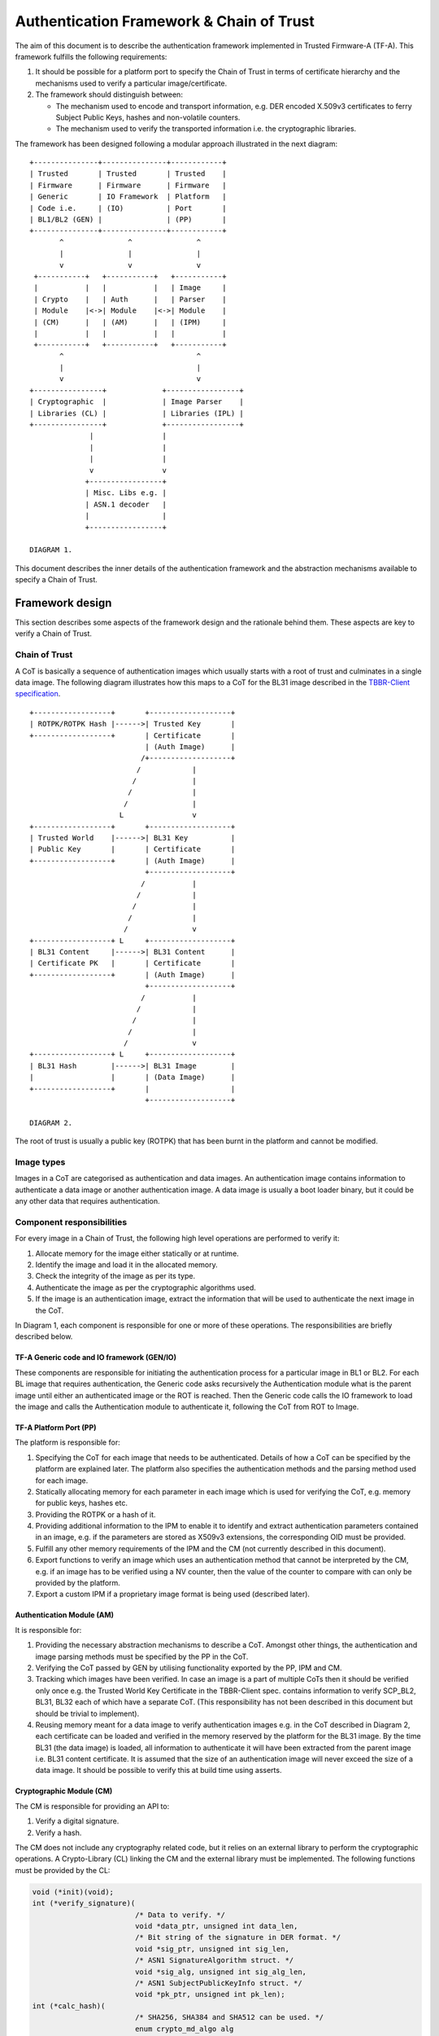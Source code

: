 Authentication Framework & Chain of Trust
=========================================

The aim of this document is to describe the authentication framework
implemented in Trusted Firmware-A (TF-A). This framework fulfills the
following requirements:

#. It should be possible for a platform port to specify the Chain of Trust in
   terms of certificate hierarchy and the mechanisms used to verify a
   particular image/certificate.

#. The framework should distinguish between:

   -  The mechanism used to encode and transport information, e.g. DER encoded
      X.509v3 certificates to ferry Subject Public Keys, hashes and non-volatile
      counters.

   -  The mechanism used to verify the transported information i.e. the
      cryptographic libraries.

The framework has been designed following a modular approach illustrated in the
next diagram:

::

        +---------------+---------------+------------+
        | Trusted       | Trusted       | Trusted    |
        | Firmware      | Firmware      | Firmware   |
        | Generic       | IO Framework  | Platform   |
        | Code i.e.     | (IO)          | Port       |
        | BL1/BL2 (GEN) |               | (PP)       |
        +---------------+---------------+------------+
               ^               ^               ^
               |               |               |
               v               v               v
         +-----------+   +-----------+   +-----------+
         |           |   |           |   | Image     |
         | Crypto    |   | Auth      |   | Parser    |
         | Module    |<->| Module    |<->| Module    |
         | (CM)      |   | (AM)      |   | (IPM)     |
         |           |   |           |   |           |
         +-----------+   +-----------+   +-----------+
               ^                               ^
               |                               |
               v                               v
        +----------------+             +-----------------+
        | Cryptographic  |             | Image Parser    |
        | Libraries (CL) |             | Libraries (IPL) |
        +----------------+             +-----------------+
                      |                |
                      |                |
                      |                |
                      v                v
                     +-----------------+
                     | Misc. Libs e.g. |
                     | ASN.1 decoder   |
                     |                 |
                     +-----------------+

        DIAGRAM 1.

This document describes the inner details of the authentication framework and
the abstraction mechanisms available to specify a Chain of Trust.

Framework design
----------------

This section describes some aspects of the framework design and the rationale
behind them. These aspects are key to verify a Chain of Trust.

Chain of Trust
~~~~~~~~~~~~~~

A CoT is basically a sequence of authentication images which usually starts with
a root of trust and culminates in a single data image. The following diagram
illustrates how this maps to a CoT for the BL31 image described in the
`TBBR-Client specification`_.

::

        +------------------+       +-------------------+
        | ROTPK/ROTPK Hash |------>| Trusted Key       |
        +------------------+       | Certificate       |
                                   | (Auth Image)      |
                                  /+-------------------+
                                 /            |
                                /             |
                               /              |
                              /               |
                             L                v
        +------------------+       +-------------------+
        | Trusted World    |------>| BL31 Key          |
        | Public Key       |       | Certificate       |
        +------------------+       | (Auth Image)      |
                                   +-------------------+
                                  /           |
                                 /            |
                                /             |
                               /              |
                              /               v
        +------------------+ L     +-------------------+
        | BL31 Content     |------>| BL31 Content      |
        | Certificate PK   |       | Certificate       |
        +------------------+       | (Auth Image)      |
                                   +-------------------+
                                  /           |
                                 /            |
                                /             |
                               /              |
                              /               v
        +------------------+ L     +-------------------+
        | BL31 Hash        |------>| BL31 Image        |
        |                  |       | (Data Image)      |
        +------------------+       |                   |
                                   +-------------------+

        DIAGRAM 2.

The root of trust is usually a public key (ROTPK) that has been burnt in the
platform and cannot be modified.

Image types
~~~~~~~~~~~

Images in a CoT are categorised as authentication and data images. An
authentication image contains information to authenticate a data image or
another authentication image. A data image is usually a boot loader binary, but
it could be any other data that requires authentication.

Component responsibilities
~~~~~~~~~~~~~~~~~~~~~~~~~~

For every image in a Chain of Trust, the following high level operations are
performed to verify it:

#. Allocate memory for the image either statically or at runtime.

#. Identify the image and load it in the allocated memory.

#. Check the integrity of the image as per its type.

#. Authenticate the image as per the cryptographic algorithms used.

#. If the image is an authentication image, extract the information that will
   be used to authenticate the next image in the CoT.

In Diagram 1, each component is responsible for one or more of these operations.
The responsibilities are briefly described below.

TF-A Generic code and IO framework (GEN/IO)
^^^^^^^^^^^^^^^^^^^^^^^^^^^^^^^^^^^^^^^^^^^

These components are responsible for initiating the authentication process for a
particular image in BL1 or BL2. For each BL image that requires authentication,
the Generic code asks recursively the Authentication module what is the parent
image until either an authenticated image or the ROT is reached. Then the
Generic code calls the IO framework to load the image and calls the
Authentication module to authenticate it, following the CoT from ROT to Image.

TF-A Platform Port (PP)
^^^^^^^^^^^^^^^^^^^^^^^

The platform is responsible for:

#. Specifying the CoT for each image that needs to be authenticated. Details of
   how a CoT can be specified by the platform are explained later. The platform
   also specifies the authentication methods and the parsing method used for
   each image.

#. Statically allocating memory for each parameter in each image which is
   used for verifying the CoT, e.g. memory for public keys, hashes etc.

#. Providing the ROTPK or a hash of it.

#. Providing additional information to the IPM to enable it to identify and
   extract authentication parameters contained in an image, e.g. if the
   parameters are stored as X509v3 extensions, the corresponding OID must be
   provided.

#. Fulfill any other memory requirements of the IPM and the CM (not currently
   described in this document).

#. Export functions to verify an image which uses an authentication method that
   cannot be interpreted by the CM, e.g. if an image has to be verified using a
   NV counter, then the value of the counter to compare with can only be
   provided by the platform.

#. Export a custom IPM if a proprietary image format is being used (described
   later).

Authentication Module (AM)
^^^^^^^^^^^^^^^^^^^^^^^^^^

It is responsible for:

#. Providing the necessary abstraction mechanisms to describe a CoT. Amongst
   other things, the authentication and image parsing methods must be specified
   by the PP in the CoT.

#. Verifying the CoT passed by GEN by utilising functionality exported by the
   PP, IPM and CM.

#. Tracking which images have been verified. In case an image is a part of
   multiple CoTs then it should be verified only once e.g. the Trusted World
   Key Certificate in the TBBR-Client spec. contains information to verify
   SCP_BL2, BL31, BL32 each of which have a separate CoT. (This
   responsibility has not been described in this document but should be
   trivial to implement).

#. Reusing memory meant for a data image to verify authentication images e.g.
   in the CoT described in Diagram 2, each certificate can be loaded and
   verified in the memory reserved by the platform for the BL31 image. By the
   time BL31 (the data image) is loaded, all information to authenticate it
   will have been extracted from the parent image i.e. BL31 content
   certificate. It is assumed that the size of an authentication image will
   never exceed the size of a data image. It should be possible to verify this
   at build time using asserts.

Cryptographic Module (CM)
^^^^^^^^^^^^^^^^^^^^^^^^^

The CM is responsible for providing an API to:

#. Verify a digital signature.
#. Verify a hash.

The CM does not include any cryptography related code, but it relies on an
external library to perform the cryptographic operations. A Crypto-Library (CL)
linking the CM and the external library must be implemented. The following
functions must be provided by the CL:

.. code:: c

    void (*init)(void);
    int (*verify_signature)(
                            /* Data to verify. */
                            void *data_ptr, unsigned int data_len,
                            /* Bit string of the signature in DER format. */
                            void *sig_ptr, unsigned int sig_len,
                            /* ASN1 SignatureAlgorithm struct. */
                            void *sig_alg, unsigned int sig_alg_len,
                            /* ASN1 SubjectPublicKeyInfo struct. */
                            void *pk_ptr, unsigned int pk_len);
    int (*calc_hash)(
                            /* SHA256, SHA384 and SHA512 can be used. */
                            enum crypto_md_algo alg
                            /* Data to hash. */
                            void *data_ptr, unsigned int data_len,
                            /* Buffer to store the output. */
                            unsigned char output[CRYPTO_MD_MAX_SIZE]);
    int (*verify_hash)(
                            /* Data to verify. */
                            void *data_ptr, unsigned int data_len,
                            /* ASN1 DigestInfo struct. */
                            void *digest_info_ptr, unsigned int digest_info_len);
    int (*auth_decrypt)(
                            /* Currently AES-GCM is the only supported alg. */
                            enum crypto_dec_algo dec_algo,
                            /* Data to decrypt. */
                            void *data_ptr, size_t len,
                            /* Decryption key. */
                            const void *key, unsigned int key_len,
                            unsigned int key_flags,
                            /* Initialization vector. */
                            const void *iv, unsigned int iv_len,
                            /* Authentication tag. */
                            const void *tag, unsigned int tag_len);

The above functions return values from the enum ``crypto_ret_value``.
The functions are registered in the CM using the macro:

.. code:: c

    REGISTER_CRYPTO_LIB(_name,
                        _init,
                        _verify_signature,
                        _verify_hash,
                        _calc_hash,
                        _auth_decrypt,
                        _convert_pk);

``_name`` must be a string containing the name of the CL. This name is used for
debugging purposes.

The ``_init`` function is used to perform any initialization required for
the specific CM and CL.

The ``_verify_signature`` function is used to verify certificates,
and ``_verify_hash`` is used to verify raw images.

The ``_calc_hash`` function is mainly used in the ``MEASURED_BOOT``
and ``DRTM_SUPPORT`` features to calculate the hashes of various images/data.

The ``_auth_decrypt`` function uses an authentication tag to perform
authenticated decryption, providing guarantees on the authenticity
of encrypted data. This function is used when the optional encrypted
firmware feature is enabled, that is when ``ENCRYPT_BL31`` or
``ENCRYPT_BL32`` are set to ``1`` and ``DECRYPTION_SUPPORT`` is
set to ``aes_gcm``.

Optionally, a platform function can be provided to convert public key
(_convert_pk). It is only used if the platform saves a hash of the ROTPK.
Most platforms save the hash of the ROTPK, but some may save slightly different
information - e.g the hash of the ROTPK plus some related information.
Defining this function allows to transform the ROTPK used to verify
the signature to the buffer (a platform specific public key) which
hash is saved in OTP.

.. code:: c

    int (*convert_pk)(void *full_pk_ptr, unsigned int full_pk_len,
                      void **hashed_pk_ptr, unsigned int *hashed_pk_len);


-  ``full_pk_ptr``: Pointer to Distinguished Encoding Rules (DER) ROTPK.
-  ``full_pk_len``: DER ROTPK size.
-  ``hashed_pk_ptr``: to return a pointer to a buffer, which hash should be the one saved in OTP.
-  ``hashed_pk_len``: previous buffer size

Image Parser Module (IPM)
^^^^^^^^^^^^^^^^^^^^^^^^^

The IPM is responsible for:

#. Checking the integrity of each image loaded by the IO framework.
#. Extracting parameters used for authenticating an image based upon a
   description provided by the platform in the CoT descriptor.

Images may have different formats (for example, authentication images could be
x509v3 certificates, signed ELF files or any other platform specific format).
The IPM allows to register an Image Parser Library (IPL) for every image format
used in the CoT. This library must implement the specific methods to parse the
image. The IPM obtains the image format from the CoT and calls the right IPL to
check the image integrity and extract the authentication parameters.

See Section "Describing the image parsing methods" for more details about the
mechanism the IPM provides to define and register IPLs.

Authentication methods
~~~~~~~~~~~~~~~~~~~~~~

The AM supports the following authentication methods:

#. Hash
#. Digital signature

The platform may specify these methods in the CoT in case it decides to define
a custom CoT instead of reusing a predefined one.

If a data image uses multiple methods, then all the methods must be a part of
the same CoT. The number and type of parameters are method specific. These
parameters should be obtained from the parent image using the IPM.

#. Hash

   Parameters:

   #. A pointer to data to hash
   #. Length of the data
   #. A pointer to the hash
   #. Length of the hash

   The hash will be represented by the DER encoding of the following ASN.1
   type:

   ::

       DigestInfo ::= SEQUENCE {
           digestAlgorithm  DigestAlgorithmIdentifier,
           digest           Digest
       }

   This ASN.1 structure makes it possible to remove any assumption about the
   type of hash algorithm used as this information accompanies the hash. This
   should allow the Cryptography Library (CL) to support multiple hash
   algorithm implementations.

#. Digital Signature

   Parameters:

   #. A pointer to data to sign
   #. Length of the data
   #. Public Key Algorithm
   #. Public Key value
   #. Digital Signature Algorithm
   #. Digital Signature value

   The Public Key parameters will be represented by the DER encoding of the
   following ASN.1 type:

   ::

       SubjectPublicKeyInfo  ::=  SEQUENCE  {
           algorithm         AlgorithmIdentifier{PUBLIC-KEY,{PublicKeyAlgorithms}},
           subjectPublicKey  BIT STRING  }

   The Digital Signature Algorithm will be represented by the DER encoding of
   the following ASN.1 types.

   ::

       AlgorithmIdentifier {ALGORITHM:IOSet } ::= SEQUENCE {
           algorithm         ALGORITHM.&id({IOSet}),
           parameters        ALGORITHM.&Type({IOSet}{@algorithm}) OPTIONAL
       }

   The digital signature will be represented by:

   ::

       signature  ::=  BIT STRING

The authentication framework will use the image descriptor to extract all the
information related to authentication.

Specifying a Chain of Trust
---------------------------

A CoT can be described as a set of image descriptors linked together in a
particular order. The order dictates the sequence in which they must be
verified. Each image has a set of properties which allow the AM to verify it.
These properties are described below.

The PP is responsible for defining a single or multiple CoTs for a data image.
Unless otherwise specified, the data structures described in the following
sections are populated by the PP statically.

Describing the image parsing methods
~~~~~~~~~~~~~~~~~~~~~~~~~~~~~~~~~~~~

The parsing method refers to the format of a particular image. For example, an
authentication image that represents a certificate could be in the X.509v3
format. A data image that represents a boot loader stage could be in raw binary
or ELF format. The IPM supports three parsing methods. An image has to use one
of the three methods described below. An IPL is responsible for interpreting a
single parsing method. There has to be one IPL for every method used by the
platform.

#. Raw format: This format is effectively a nop as an image using this method
   is treated as being in raw binary format e.g. boot loader images used by
   TF-A. This method should only be used by data images.

#. X509V3 method: This method uses industry standards like X.509 to represent
   PKI certificates (authentication images). It is expected that open source
   libraries will be available which can be used to parse an image represented
   by this method. Such libraries can be used to write the corresponding IPL
   e.g. the X.509 parsing library code in mbed TLS.

#. Platform defined method: This method caters for platform specific
   proprietary standards to represent authentication or data images. For
   example, The signature of a data image could be appended to the data image
   raw binary. A header could be prepended to the combined blob to specify the
   extents of each component. The platform will have to implement the
   corresponding IPL to interpret such a format.

The following enum can be used to define these three methods.

.. code:: c

    typedef enum img_type_enum {
        IMG_RAW,            /* Binary image */
        IMG_PLAT,           /* Platform specific format */
        IMG_CERT,           /* X509v3 certificate */
        IMG_MAX_TYPES,
    } img_type_t;

An IPL must provide functions with the following prototypes:

.. code:: c

    void init(void);
    int check_integrity(void *img, unsigned int img_len);
    int get_auth_param(const auth_param_type_desc_t *type_desc,
                          void *img, unsigned int img_len,
                          void **param, unsigned int *param_len);

An IPL for each type must be registered using the following macro:

.. code:: c

    REGISTER_IMG_PARSER_LIB(_type, _name, _init, _check_int, _get_param)

-  ``_type``: one of the types described above.
-  ``_name``: a string containing the IPL name for debugging purposes.
-  ``_init``: initialization function pointer.
-  ``_check_int``: check image integrity function pointer.
-  ``_get_param``: extract authentication parameter function pointer.

The ``init()`` function will be used to initialize the IPL.

The ``check_integrity()`` function is passed a pointer to the memory where the
image has been loaded by the IO framework and the image length. It should ensure
that the image is in the format corresponding to the parsing method and has not
been tampered with. For example, RFC-2459 describes a validation sequence for an
X.509 certificate.

The ``get_auth_param()`` function is passed a parameter descriptor containing
information about the parameter (``type_desc`` and ``cookie``) to identify and
extract the data corresponding to that parameter from an image. This data will
be used to verify either the current or the next image in the CoT sequence.

Each image in the CoT will specify the parsing method it uses. This information
will be used by the IPM to find the right parser descriptor for the image.

Describing the authentication method(s)
~~~~~~~~~~~~~~~~~~~~~~~~~~~~~~~~~~~~~~~

As part of the CoT, each image has to specify one or more authentication methods
which will be used to verify it. As described in the Section "Authentication
methods", there are three methods supported by the AM.

.. code:: c

    typedef enum {
        AUTH_METHOD_NONE,
        AUTH_METHOD_HASH,
        AUTH_METHOD_SIG,
        AUTH_METHOD_NUM
    } auth_method_type_t;

The AM defines the type of each parameter used by an authentication method. It
uses this information to:

#. Specify to the ``get_auth_param()`` function exported by the IPM, which
   parameter should be extracted from an image.

#. Correctly marshall the parameters while calling the verification function
   exported by the CM and PP.

#. Extract authentication parameters from a parent image in order to verify a
   child image e.g. to verify the certificate image, the public key has to be
   obtained from the parent image.

.. code:: c

    typedef enum {
        AUTH_PARAM_NONE,
        AUTH_PARAM_RAW_DATA,    /* Raw image data */
        AUTH_PARAM_SIG,         /* The image signature */
        AUTH_PARAM_SIG_ALG,     /* The image signature algorithm */
        AUTH_PARAM_HASH,        /* A hash (including the algorithm) */
        AUTH_PARAM_PUB_KEY,     /* A public key */
        AUTH_PARAM_NV_CTR,      /* A non-volatile counter */
    } auth_param_type_t;

The AM defines the following structure to identify an authentication parameter
required to verify an image.

.. code:: c

    typedef struct auth_param_type_desc_s {
        auth_param_type_t type;
        void *cookie;
    } auth_param_type_desc_t;

``cookie`` is used by the platform to specify additional information to the IPM
which enables it to uniquely identify the parameter that should be extracted
from an image. For example, the hash of a BL3x image in its corresponding
content certificate is stored in an X509v3 custom extension field. An extension
field can only be identified using an OID. In this case, the ``cookie`` could
contain the pointer to the OID defined by the platform for the hash extension
field while the ``type`` field could be set to ``AUTH_PARAM_HASH``. A value of 0 for
the ``cookie`` field means that it is not used.

For each method, the AM defines a structure with the parameters required to
verify the image.

.. code:: c

    /*
     * Parameters for authentication by hash matching
     */
    typedef struct auth_method_param_hash_s {
        auth_param_type_desc_t *data;   /* Data to hash */
        auth_param_type_desc_t *hash;   /* Hash to match with */
    } auth_method_param_hash_t;

    /*
     * Parameters for authentication by signature
     */
    typedef struct auth_method_param_sig_s {
        auth_param_type_desc_t *pk; /* Public key */
        auth_param_type_desc_t *sig;    /* Signature to check */
        auth_param_type_desc_t *alg;    /* Signature algorithm */
        auth_param_type_desc_t *tbs;    /* Data signed */
    } auth_method_param_sig_t;

The AM defines the following structure to describe an authentication method for
verifying an image

.. code:: c

    /*
     * Authentication method descriptor
     */
    typedef struct auth_method_desc_s {
        auth_method_type_t type;
        union {
            auth_method_param_hash_t hash;
            auth_method_param_sig_t sig;
        } param;
    } auth_method_desc_t;

Using the method type specified in the ``type`` field, the AM finds out what field
needs to access within the ``param`` union.

Storing Authentication parameters
~~~~~~~~~~~~~~~~~~~~~~~~~~~~~~~~~

A parameter described by ``auth_param_type_desc_t`` to verify an image could be
obtained from either the image itself or its parent image. The memory allocated
for loading the parent image will be reused for loading the child image. Hence
parameters which are obtained from the parent for verifying a child image need
to have memory allocated for them separately where they can be stored. This
memory must be statically allocated by the platform port.

The AM defines the following structure to store the data corresponding to an
authentication parameter.

.. code:: c

    typedef struct auth_param_data_desc_s {
        void *auth_param_ptr;
        unsigned int auth_param_len;
    } auth_param_data_desc_t;

The ``auth_param_ptr`` field is initialized by the platform. The ``auth_param_len``
field is used to specify the length of the data in the memory.

For parameters that can be obtained from the child image itself, the IPM is
responsible for populating the ``auth_param_ptr`` and ``auth_param_len`` fields
while executing the ``img_get_auth_param()`` function.

The AM defines the following structure to enable an image to describe the
parameters that should be extracted from it and used to verify the next image
(child) in a CoT.

.. code:: c

    typedef struct auth_param_desc_s {
        auth_param_type_desc_t type_desc;
        auth_param_data_desc_t data;
    } auth_param_desc_t;

Describing an image in a CoT
~~~~~~~~~~~~~~~~~~~~~~~~~~~~

An image in a CoT is a consolidation of the following aspects of a CoT described
above.

#. A unique identifier specified by the platform which allows the IO framework
   to locate the image in a FIP and load it in the memory reserved for the data
   image in the CoT.

#. A parsing method which is used by the AM to find the appropriate IPM.

#. Authentication methods and their parameters as described in the previous
   section. These are used to verify the current image.

#. Parameters which are used to verify the next image in the current CoT. These
   parameters are specified only by authentication images and can be extracted
   from the current image once it has been verified.

The following data structure describes an image in a CoT.

.. code:: c

    typedef struct auth_img_desc_s {
        unsigned int img_id;
        const struct auth_img_desc_s *parent;
        img_type_t img_type;
        const auth_method_desc_t *const img_auth_methods;
        const auth_param_desc_t *const authenticated_data;
    } auth_img_desc_t;

A CoT is defined as an array of pointers to ``auth_image_desc_t`` structures
linked together by the ``parent`` field. Those nodes with no parent must be
authenticated using the ROTPK stored in the platform.

Implementation example
----------------------

This section is a detailed guide explaining a trusted boot implementation using
the authentication framework. This example corresponds to the Applicative
Functional Mode (AFM) as specified in the TBBR-Client document. It is
recommended to read this guide along with the source code.

The TBBR CoT
~~~~~~~~~~~~

CoT specific to BL1 and BL2 can be found in ``drivers/auth/tbbr/tbbr_cot_bl1.c``
and ``drivers/auth/tbbr/tbbr_cot_bl2.c`` respectively. The common CoT used across
BL1 and BL2 can be found in ``drivers/auth/tbbr/tbbr_cot_common.c``.
This CoT consists of an array of pointers to image descriptors and it is
registered in the framework using the macro ``REGISTER_COT(cot_desc)``, where
``cot_desc`` must be the name of the array (passing a pointer or any other
type of indirection will cause the registration process to fail).

The number of images participating in the boot process depends on the CoT.
There is, however, a minimum set of images that are mandatory in TF-A and thus
all CoTs must present:

-  ``BL2``
-  ``SCP_BL2`` (platform specific)
-  ``BL31``
-  ``BL32`` (optional)
-  ``BL33``

The TBBR specifies the additional certificates that must accompany these images
for a proper authentication. Details about the TBBR CoT may be found in the
:ref:`Trusted Board Boot` document.

Following the :ref:`Porting Guide`, a platform must provide unique
identifiers for all the images and certificates that will be loaded during the
boot process. If a platform is using the TBBR as a reference for trusted boot,
these identifiers can be obtained from ``include/common/tbbr/tbbr_img_def.h``.
Arm platforms include this file in ``include/plat/arm/common/arm_def.h``. Other
platforms may also include this file or provide their own identifiers.

**Important**: the authentication module uses these identifiers to index the
CoT array, so the descriptors location in the array must match the identifiers.

Each image descriptor must specify:

-  ``img_id``: the corresponding image unique identifier defined by the platform.
-  ``img_type``: the image parser module uses the image type to call the proper
   parsing library to check the image integrity and extract the required
   authentication parameters. Three types of images are currently supported:

   -  ``IMG_RAW``: image is a raw binary. No parsing functions are available,
      other than reading the whole image.
   -  ``IMG_PLAT``: image format is platform specific. The platform may use this
      type for custom images not directly supported by the authentication
      framework.
   -  ``IMG_CERT``: image is an x509v3 certificate.

-  ``parent``: pointer to the parent image descriptor. The parent will contain
   the information required to authenticate the current image. If the parent
   is NULL, the authentication parameters will be obtained from the platform
   (i.e. the BL2 and Trusted Key certificates are signed with the ROT private
   key, whose public part is stored in the platform).
-  ``img_auth_methods``: this points to an array which defines the
   authentication methods that must be checked to consider an image
   authenticated. Each method consists of a type and a list of parameter
   descriptors. A parameter descriptor consists of a type and a cookie which
   will point to specific information required to extract that parameter from
   the image (i.e. if the parameter is stored in an x509v3 extension, the
   cookie will point to the extension OID). Depending on the method type, a
   different number of parameters must be specified. This pointer should not be
   NULL.
   Supported methods are:

   -  ``AUTH_METHOD_HASH``: the hash of the image must match the hash extracted
      from the parent image. The following parameter descriptors must be
      specified:

      -  ``data``: data to be hashed (obtained from current image)
      -  ``hash``: reference hash (obtained from parent image)

   -  ``AUTH_METHOD_SIG``: the image (usually a certificate) must be signed with
      the private key whose public part is extracted from the parent image (or
      the platform if the parent is NULL). The following parameter descriptors
      must be specified:

      -  ``pk``: the public key (obtained from parent image)
      -  ``sig``: the digital signature (obtained from current image)
      -  ``alg``: the signature algorithm used (obtained from current image)
      -  ``data``: the data to be signed (obtained from current image)

-  ``authenticated_data``: this array pointer indicates what authentication
   parameters must be extracted from an image once it has been authenticated.
   Each parameter consists of a parameter descriptor and the buffer
   address/size to store the parameter. The CoT is responsible for allocating
   the required memory to store the parameters. This pointer may be NULL.

In the ``tbbr_cot*.c`` file, a set of buffers are allocated to store the parameters
extracted from the certificates. In the case of the TBBR CoT, these parameters
are hashes and public keys. In DER format, an RSA-4096 public key requires 550
bytes, and a hash requires 51 bytes. Depending on the CoT and the authentication
process, some of the buffers may be reused at different stages during the boot.

Next in that file, the parameter descriptors are defined. These descriptors will
be used to extract the parameter data from the corresponding image.

Example: the BL31 Chain of Trust
^^^^^^^^^^^^^^^^^^^^^^^^^^^^^^^^

Four image descriptors form the BL31 Chain of Trust:

.. code:: c

    static const auth_img_desc_t trusted_key_cert = {
            .img_id = TRUSTED_KEY_CERT_ID,
            .img_type = IMG_CERT,
            .parent = NULL,
            .img_auth_methods =  (const auth_method_desc_t[AUTH_METHOD_NUM]) {
                    [0] = {
                            .type = AUTH_METHOD_SIG,
                            .param.sig = {
                                    .pk = &subject_pk,
                                    .sig = &sig,
                                    .alg = &sig_alg,
                                    .data = &raw_data
                            }
                    },
                    [1] = {
                            .type = AUTH_METHOD_NV_CTR,
                            .param.nv_ctr = {
                                    .cert_nv_ctr = &trusted_nv_ctr,
                                    .plat_nv_ctr = &trusted_nv_ctr
                            }
                    }
            },
            .authenticated_data = (const auth_param_desc_t[COT_MAX_VERIFIED_PARAMS]) {
                    [0] = {
                            .type_desc = &trusted_world_pk,
                            .data = {
                                    .ptr = (void *)trusted_world_pk_buf,
                                    .len = (unsigned int)PK_DER_LEN
                            }
                    },
                    [1] = {
                            .type_desc = &non_trusted_world_pk,
                            .data = {
                                    .ptr = (void *)non_trusted_world_pk_buf,
                                    .len = (unsigned int)PK_DER_LEN
                            }
                    }
            }
    };
    static const auth_img_desc_t soc_fw_key_cert = {
            .img_id = SOC_FW_KEY_CERT_ID,
            .img_type = IMG_CERT,
            .parent = &trusted_key_cert,
            .img_auth_methods =  (const auth_method_desc_t[AUTH_METHOD_NUM]) {
                    [0] = {
                            .type = AUTH_METHOD_SIG,
                            .param.sig = {
                                    .pk = &trusted_world_pk,
                                    .sig = &sig,
                                    .alg = &sig_alg,
                                    .data = &raw_data
                            }
                    },
                    [1] = {
                            .type = AUTH_METHOD_NV_CTR,
                            .param.nv_ctr = {
                                    .cert_nv_ctr = &trusted_nv_ctr,
                                    .plat_nv_ctr = &trusted_nv_ctr
                            }
                    }
            },
            .authenticated_data = (const auth_param_desc_t[COT_MAX_VERIFIED_PARAMS]) {
                    [0] = {
                            .type_desc = &soc_fw_content_pk,
                            .data = {
                                    .ptr = (void *)content_pk_buf,
                                    .len = (unsigned int)PK_DER_LEN
                            }
                    }
            }
    };
    static const auth_img_desc_t soc_fw_content_cert = {
            .img_id = SOC_FW_CONTENT_CERT_ID,
            .img_type = IMG_CERT,
            .parent = &soc_fw_key_cert,
            .img_auth_methods =  (const auth_method_desc_t[AUTH_METHOD_NUM]) {
                    [0] = {
                            .type = AUTH_METHOD_SIG,
                            .param.sig = {
                                    .pk = &soc_fw_content_pk,
                                    .sig = &sig,
                                    .alg = &sig_alg,
                                    .data = &raw_data
                            }
                    },
                    [1] = {
                            .type = AUTH_METHOD_NV_CTR,
                            .param.nv_ctr = {
                                    .cert_nv_ctr = &trusted_nv_ctr,
                                    .plat_nv_ctr = &trusted_nv_ctr
                            }
                    }
            },
            .authenticated_data = (const auth_param_desc_t[COT_MAX_VERIFIED_PARAMS]) {
                    [0] = {
                            .type_desc = &soc_fw_hash,
                            .data = {
                                    .ptr = (void *)soc_fw_hash_buf,
                                    .len = (unsigned int)HASH_DER_LEN
                            }
                    },
                    [1] = {
                            .type_desc = &soc_fw_config_hash,
                            .data = {
                                    .ptr = (void *)soc_fw_config_hash_buf,
                                    .len = (unsigned int)HASH_DER_LEN
                            }
                    }
            }
    };
    static const auth_img_desc_t bl31_image = {
            .img_id = BL31_IMAGE_ID,
            .img_type = IMG_RAW,
            .parent = &soc_fw_content_cert,
            .img_auth_methods =  (const auth_method_desc_t[AUTH_METHOD_NUM]) {
                    [0] = {
                            .type = AUTH_METHOD_HASH,
                            .param.hash = {
                                    .data = &raw_data,
                                    .hash = &soc_fw_hash
                            }
                    }
            }
    };

The **Trusted Key certificate** is signed with the ROT private key and contains
the Trusted World public key and the Non-Trusted World public key as x509v3
extensions. This must be specified in the image descriptor using the
``img_auth_methods`` and ``authenticated_data`` arrays, respectively.

The Trusted Key certificate is authenticated by checking its digital signature
using the ROTPK. Four parameters are required to check a signature: the public
key, the algorithm, the signature and the data that has been signed. Therefore,
four parameter descriptors must be specified with the authentication method:

-  ``subject_pk``: parameter descriptor of type ``AUTH_PARAM_PUB_KEY``. This type
   is used to extract a public key from the parent image. If the cookie is an
   OID, the key is extracted from the corresponding x509v3 extension. If the
   cookie is NULL, the subject public key is retrieved. In this case, because
   the parent image is NULL, the public key is obtained from the platform
   (this key will be the ROTPK).
-  ``sig``: parameter descriptor of type ``AUTH_PARAM_SIG``. It is used to extract
   the signature from the certificate.
-  ``sig_alg``: parameter descriptor of type ``AUTH_PARAM_SIG``. It is used to
   extract the signature algorithm from the certificate.
-  ``raw_data``: parameter descriptor of type ``AUTH_PARAM_RAW_DATA``. It is used
   to extract the data to be signed from the certificate.

Once the signature has been checked and the certificate authenticated, the
Trusted World public key needs to be extracted from the certificate. A new entry
is created in the ``authenticated_data`` array for that purpose. In that entry,
the corresponding parameter descriptor must be specified along with the buffer
address to store the parameter value. In this case, the ``trusted_world_pk``
descriptor is used to extract the public key from an x509v3 extension with OID
``TRUSTED_WORLD_PK_OID``. The BL31 key certificate will use this descriptor as
parameter in the signature authentication method. The key is stored in the
``trusted_world_pk_buf`` buffer.

The **BL31 Key certificate** is authenticated by checking its digital signature
using the Trusted World public key obtained previously from the Trusted Key
certificate. In the image descriptor, we specify a single authentication method
by signature whose public key is the ``trusted_world_pk``. Once this certificate
has been authenticated, we have to extract the BL31 public key, stored in the
extension specified by ``soc_fw_content_pk``. This key will be copied to the
``content_pk_buf`` buffer.

The **BL31 certificate** is authenticated by checking its digital signature
using the BL31 public key obtained previously from the BL31 Key certificate.
We specify the authentication method using ``soc_fw_content_pk`` as public key.
After authentication, we need to extract the BL31 hash, stored in the extension
specified by ``soc_fw_hash``. This hash will be copied to the
``soc_fw_hash_buf`` buffer.

The **BL31 image** is authenticated by calculating its hash and matching it
with the hash obtained from the BL31 certificate. The image descriptor contains
a single authentication method by hash. The parameters to the hash method are
the reference hash, ``soc_fw_hash``, and the data to be hashed. In this case,
it is the whole image, so we specify ``raw_data``.

The image parser library
~~~~~~~~~~~~~~~~~~~~~~~~

The image parser module relies on libraries to check the image integrity and
extract the authentication parameters. The number and type of parser libraries
depend on the images used in the CoT. Raw images do not need a library, so
only an x509v3 library is required for the TBBR CoT.

Arm platforms will use an x509v3 library based on mbed TLS. This library may be
found in ``drivers/auth/mbedtls/mbedtls_x509_parser.c``. It exports three
functions:

.. code:: c

    void init(void);
    int check_integrity(void *img, unsigned int img_len);
    int get_auth_param(const auth_param_type_desc_t *type_desc,
                       void *img, unsigned int img_len,
                       void **param, unsigned int *param_len);

The library is registered in the framework using the macro
``REGISTER_IMG_PARSER_LIB()``. Each time the image parser module needs to access
an image of type ``IMG_CERT``, it will call the corresponding function exported
in this file.

The build system must be updated to include the corresponding library and
mbed TLS sources. Arm platforms use the ``arm_common.mk`` file to pull the
sources.

The cryptographic library
~~~~~~~~~~~~~~~~~~~~~~~~~

The cryptographic module relies on a library to perform essential operations
such as verifying a hash or a digital signature.
Arm platforms use a library based on mbedTLS located at
``drivers/auth/mbedtls/mbedtls_crypto.c``.
Additionally, an experimental alternative library based on PSA Crypto
is available at ``drivers/auth/mbedtls/mbedtls_psa_crypto.c``. In future,
``mbedtls_psa_crypto.c`` will replace ``mbedtls_crypto.c`` as the default Arm
CM. Both libraries are registered in the authentication framework using
the macro ``REGISTER_CRYPTO_LIB()``. These libraries implement the following
exported functions, their implementations are compared side-by-side below:

.. list-table:: Comparison of exported CM function implementations
   :widths: 20 40 40
   :header-rows: 1

   * - CM function
     - ``mbedtls_crypto.c``
     - ``mbedtls_psa_crypto.c``
   * - ``init``
     - Initialize the heap for mbedTLS.
     - Initialize the heap for mbedTLS and call ``psa_crypto_init``.
   * - ``verify_signature``
     - Use mbedTLS to parse the ASN1 inputs, and then use the mbedTLS pk module to verify the signature.
     - Use mbedTLS to parse the ASN1 inputs, use the mbedTLS pk module to parse the key,
       import it into the PSA key system and then use ``psa_verify_message`` to verify the signature.
   * - ``calc_hash``
     - Use the ``mbedtls_md`` API to calculate the hash of the given data.
     - Use ``psa_hash_compute`` to calculate the hash of the given data.
   * - ``verify_hash``
     - Use the ``mbedtls_md`` API to calculate the hash of the given data,
       and then compare it against the data which is to be verified.
     - Call ``psa_hash_compare``, which both calculates the hash of the given data and
       compares this hash against the data to be verified.
   * - ``auth_decrypt``
     - Use the ``mbedtls_gcm`` API to decrypt the data, and then verify the returned
       tag by comparing it to the inputted tag.
     - Load the key into the PSA key store, and then use ``psa_aead_verify`` to
       decrypt and verify the tag.

The mbedTLS library algorithm support is configured by both the
``TF_MBEDTLS_KEY_ALG`` and ``TF_MBEDTLS_KEY_SIZE`` variables.

-  ``TF_MBEDTLS_KEY_ALG`` can take in 3 values: `rsa`, `ecdsa` or `rsa+ecdsa`.
   This variable allows the Makefile to include the corresponding sources in
   the build for the various algorithms. Setting the variable to `rsa+ecdsa`
   enables support for both rsa and ecdsa algorithms in the mbedTLS library.

-  ``TF_MBEDTLS_KEY_SIZE`` sets the supported RSA key size for TFA. Valid values
   include 1024, 2048, 3072 and 4096.

-  ``TF_MBEDTLS_USE_AES_GCM`` enables the authenticated decryption support based
   on AES-GCM algorithm. Valid values are 0 and 1.

.. note::
   If code size is a concern, the build option ``MBEDTLS_SHA256_SMALLER`` can
   be defined in the platform Makefile. It will make mbed TLS use an
   implementation of SHA-256 with smaller memory footprint (~1.5 KB less) but
   slower (~30%).

--------------

*Copyright (c) 2017-2024, Arm Limited and Contributors. All rights reserved.*

.. _TBBR-Client specification: https://developer.arm.com/docs/den0006/latest

